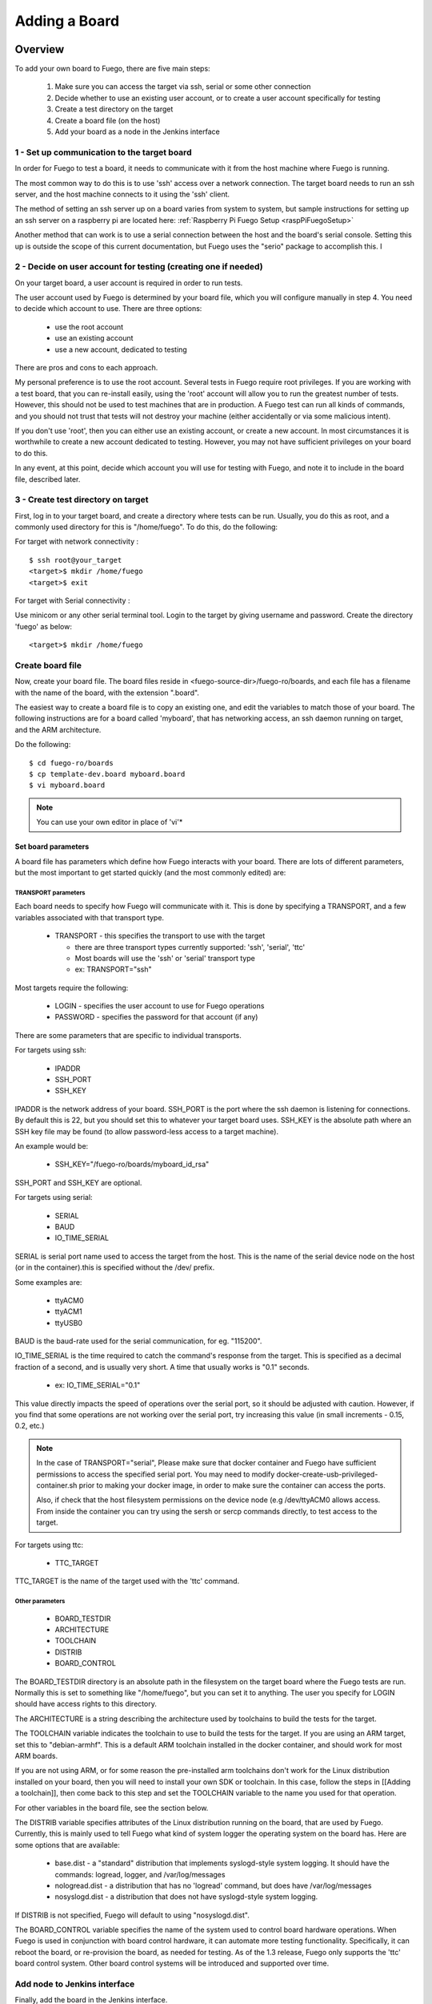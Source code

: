 .. _adding_board:


#################
Adding a Board
#################

==============
Overview
==============

To add your own board to Fuego, there are five main steps:

 1. Make sure you can access the target via ssh, serial or some
    other connection
 2. Decide whether to use an existing user account, or to create a
    user account specifically for testing
 3. Create a test directory on the target
 4. Create a board file (on the host)
 5. Add your board as a node in the Jenkins interface

1 - Set up communication to the target board
==============================================

In order for Fuego to test a board, it needs to communicate with it
from the host machine where Fuego is running.

The most common way to do this is to use 'ssh' access over a network
connection.  The target board needs to run an ssh server, and the host
machine connects to it using the 'ssh' client.

The method of setting an ssh server up on a board varies from system
to system, but sample instructions for setting up an ssh server on a
raspberry pi are located here:
:ref:`Raspberry Pi Fuego Setup <raspPiFuegoSetup>`

Another method that can work is to use a serial connection between
the host and the board's serial console.  Setting this up is outside
the scope of this current documentation, but Fuego uses the "serio"
package to accomplish this.  I

2 - Decide on user account for testing (creating one if needed)
=================================================================

On your target board, a user account is required in order to run tests.

The user account used by Fuego is determined by your board file, which
you will configure manually in step 4.  You need
to decide which account to use.  There are three options:

 * use the root account
 * use an existing account
 * use a new account, dedicated to testing

There are pros and cons to each approach.

My personal preference is to use the root account.  Several tests in
Fuego require root privileges.  If you are working with a test board,
that you can re-install easily, using the 'root' account will allow
you to run the greatest number of tests.  However, this should not be
used to test machines that are in production.  A Fuego test can run
all kinds of commands, and you should not trust that tests will not
destroy your machine (either accidentally or via some malicious
intent).

If you don't use 'root', then you can either use an existing account,
or create a new account.  In most circumstances it is worthwhile to
create a new account dedicated to testing.  However, you may not have
sufficient privileges on your board to do this.

In any event, at this point, decide which account you will use for
testing with Fuego, and note it to include in the board file,
described later.


3 - Create test directory on target
==============================================

First, log in to your target board, and create a directory where
tests can be run.  Usually, you do this as root, and a commonly
used directory for this is "/home/fuego".  To do this,
do the following:

For target with network connectivity : ::

	 $ ssh root@your_target
	 <target>$ mkdir /home/fuego
	 <target>$ exit


For target with Serial connectivity :

Use minicom or any other serial terminal tool.
Login to the target by giving username and password.
Create the directory 'fuego' as below: ::


 <target>$ mkdir /home/fuego



Create board file
===================

Now, create your board file.
The board files reside in <fuego-source-dir>/fuego-ro/boards, and
each file has a filename with the name of the board, with the
extension ".board".

The easiest way to create a board file is to copy an existing one,
and edit the variables to match those of your board.  The following
instructions are for a board called 'myboard', that has networking
access, an ssh daemon running on target, and the ARM architecture.

Do the following: ::

	$ cd fuego-ro/boards
	$ cp template-dev.board myboard.board
	$ vi myboard.board


.. Note::
   You can use your own editor in place of 'vi'*

Set board parameters
----------------------

A board file has parameters which define how Fuego interacts with your
board.  There are lots of different parameters, but the most important
to get started quickly (and the most commonly edited) are:

TRANSPORT parameters
`````````````````````
Each board needs to specify how Fuego will communicate with it.
This is done by specifying a TRANSPORT, and a few variables associated
with that transport type.

 * TRANSPORT - this specifies the transport to use with the target

   * there are three transport types currently supported: 'ssh',
     'serial', 'ttc'
   * Most boards will use the 'ssh' or 'serial' transport type
   * ex: TRANSPORT="ssh"

Most targets require the following:

 * LOGIN - specifies the user account to use for Fuego operations
 * PASSWORD - specifies the password for that account (if any)

There are some parameters that are specific to individual transports.

For targets using ssh:

 * IPADDR
 * SSH_PORT
 * SSH_KEY

IPADDR is the network address of your board.  SSH_PORT is the port
where the ssh daemon is listening for connections.  By default this is
22, but you should set this to whatever your target board uses.
SSH_KEY is the absolute path where an SSH key file may be found (to
allow password-less access to a target machine).

An example would be:

 * SSH_KEY="/fuego-ro/boards/myboard_id_rsa"

SSH_PORT and SSH_KEY are optional.

For targets using serial:

 * SERIAL
 * BAUD
 * IO_TIME_SERIAL

SERIAL is serial port name used to access the target from the host.
This is the name of the serial device node on the host (or in the
container).this is specified without the /dev/ prefix.

Some examples are:

 * ttyACM0
 * ttyACM1
 * ttyUSB0

BAUD is the baud-rate used for the serial communication, for eg.
"115200".

IO_TIME_SERIAL is the time required to catch the command's response
from the target. This is specified as a decimal fraction of a second,
and is usually very short.  A time that usually works is "0.1"
seconds.

 * ex: IO_TIME_SERIAL="0.1"

This value directly impacts the speed of operations over the serial
port, so it should be adjusted with caution.  However, if you find
that some operations are not working over the serial port, try
increasing this value (in small increments - 0.15, 0.2, etc.)

.. Note::
   In the case of TRANSPORT="serial", Please make sure that docker
   container and Fuego have sufficient permissions to access the
   specified serial port. You may need to modify
   docker-create-usb-privileged-container.sh prior to making your docker
   image, in order to make sure the container can access the ports.

   Also, if check that the host filesystem permissions on the device node
   (e.g /dev/ttyACM0 allows access. From inside the container you can try
   using the sersh or sercp commands directly, to test access to the
   target.

For targets using ttc:

 * TTC_TARGET

TTC_TARGET is the name of the target used with the 'ttc' command.


Other parameters
``````````````````

 * BOARD_TESTDIR
 * ARCHITECTURE
 * TOOLCHAIN
 * DISTRIB
 * BOARD_CONTROL

The BOARD_TESTDIR directory is an absolute path in the filesystem on
the target board where the Fuego tests are run.
Normally this is set to something like "/home/fuego", but you can set
it to anything.  The user you specify for LOGIN should have access
rights to this directory.

The ARCHITECTURE is a string describing the architecture used by
toolchains to build the tests for the target.

The TOOLCHAIN variable indicates the toolchain to use to build the
tests for the target.  If you are using an ARM target, set this to
"debian-armhf".  This is a default ARM toolchain installed in the
docker container, and should work for most ARM boards.

If you are not using ARM, or for some reason the pre-installed arm
toolchains don't work for the Linux distribution installed on your
board, then you will need to install your own SDK or toolchain.  In
this case, follow the steps in [[Adding a toolchain]], then come back
to this step and set the TOOLCHAIN variable to the name you used for
that operation.

For other variables in the board file, see the section below.

The DISTRIB variable specifies attributes of the Linux distribution
running on the board, that are used by Fuego.  Currently, this is
mainly used to tell Fuego what kind of system logger the operating
system on the board has.  Here are some options that are available:

 * base.dist - a "standard" distribution that implements syslogd-style
   system logging.  It should have the commands: logread, logger, and
   /var/log/messages

 * nologread.dist - a distribution that has no 'logread' command, but
   does have /var/log/messages

 * nosyslogd.dist - a distribution that does not have syslogd-style
   system logging.

If DISTRIB is not specified, Fuego will default to using
"nosyslogd.dist".

The BOARD_CONTROL variable specifies the name of the system used to
control board hardware operations.  When Fuego is used in conjunction
with board control hardware, it can automate more testing
functionality.  Specifically, it can reboot the board, or re-provision
the board, as needed for testing.  As of the 1.3 release, Fuego only
supports the 'ttc' board control system.  Other board control systems
will be introduced and supported over time.

Add node to Jenkins interface
================================

Finally, add the board in the Jenkins interface.

In the Jenkins interface, boards are referred to as "Nodes".

You can see a list of the boards that Fuego knows about using:

 * $ ftc list-boards

When you run this command, you should see the name of the board you
just created.

You can see the nodes that have already been installed in Jenkins
with:

 * $ ftc list-nodes

To actually add the board as a node in jenkins, inside the docker
container, run the following command at a shell prompt:

 * $ ftc add-nodes -b <board_name>

==============================
Board-specific test variables
==============================

The following other variables can also be defined in the board file:

 * MAX_REBOOT_RETRIES
 * FUEGO_TARGET_TMP
 * FUEGO_BUILD_FLAGS

See :ref:`Variables <variables>` for the definition and usage of these
variables.

General Variables
====================

File System test variables (SATA, USB, MMC)
=============================================

If running filesystem tests, you will want to declare the Linux device
name and mountpoint path, for the filesystems to be tested.  There are
three different device/mountpoint options available depending on the
testplan you select (SATA, USB, or MMC).  Your board may have all of
these types of storage available, or only one.

To prepare to run a test on a filesystem on a sata device, define the
SATA device and mountpoint variables for your board.

For example, if you had a SATA device with a mountable filesystem
accessible on device /dev/sdb1, and you have a directory on your
target of /mnt/sata that can be used to mount this device at, you
could declare the following variables in your board file.

 * SATA_DEV="/dev/sdb1"
 * SATA_MP="/mnt/sata"

You can define variables with similar names (USB_DEV and USB_MP, or
MMC_DEV and MMC_MP) for USB-based filesystems or MMC-based
filesystems.

LTP test variables
======================

LTP (the Linux Test Project) test suite is a large collection of tests
that require some specialized handling, due to the complexity and
diversity of the suite. LTP has a large number of tests, some of which
may not work correctly on your board.  Some of the LTP tests depend on
the kernel configuration or on aspects of your Linux distribution or
your configuration.

You can control whether the LTP posix test succeeds by indicating the
number of positive and negative results you expect for your board.
These numbers are indicated in test variables in the board file:

 * LTP_OPEN_POSIX_SUBTEST_COUNT_POS
 * LTP_OPEN_POSIX_SUBTEST_COUNT_NEG

You should run the LTP test yourself once, to see what your baseline
values should be, then set these to the correct values for your board
(configuration and setup).

Then, Fuego will report any deviation from your accepted numbers, for
LTP tests on your board.

LTP may also use these other test variables defined in the board file:

 * FUNCTIONAL_LTP_HOMEDIR - If this variable is set, it indicates
   where a pre-installed version of LTP resides in the board's
   filesystem.  This can be used to avoid a lengthy deploy phase on
   each execution of LTP.
 * FUNCTIONAL_LTP_BOARD_SKIPLIST - This variable has a list of
   individual LTP test programs to skip.

See :ref:`Functional.LTP <functionalLTP>` for more information about
the LTP test, and test variables used by it.


